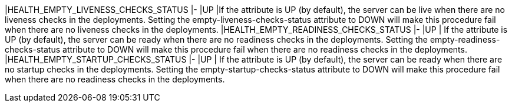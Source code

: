 |HEALTH_EMPTY_LIVENESS_CHECKS_STATUS |- |UP |If the attribute is UP (by default), the server can be live when there are no liveness checks in the deployments. Setting the empty-liveness-checks-status attribute to DOWN will make this procedure fail when there are no liveness checks in the deployments.
|HEALTH_EMPTY_READINESS_CHECKS_STATUS |- |UP | If the attribute is UP (by default), the server can be ready when there are no readiness checks in the deployments. Setting the empty-readiness-checks-status attribute to DOWN will make this procedure fail when there are no readiness checks in the deployments.
|HEALTH_EMPTY_STARTUP_CHECKS_STATUS |- |UP | If the attribute is UP (by default), the server can be ready when there are no startup checks in the deployments. Setting the empty-startup-checks-status attribute to DOWN will make this procedure fail when there are no readiness checks in the deployments.

